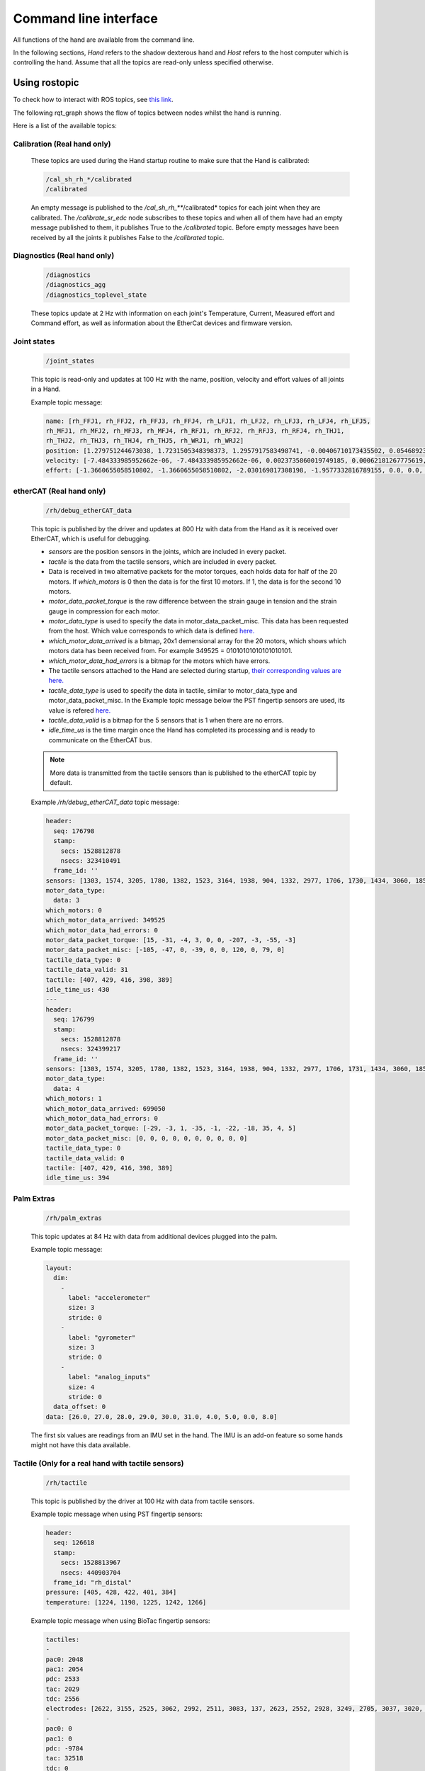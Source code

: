 Command line interface
-----------------------

All functions of the hand are available from the command line.

In the following sections, `Hand` refers to the shadow dexterous hand and `Host` refers to the host computer which is controlling the hand. Assume that all the topics are read-only unless specified otherwise.

Using rostopic
^^^^^^^^^^^^^^^
To check how to interact with ROS topics, see `this link <http://wiki.ros.org/rostopic>`_.

The following rqt_graph shows the flow of topics between nodes whilst the hand is running.

.. image:: ../img/ethercat_sr_rhand.png
   :target: ../_images/ethercat_sr_rhand.png


Here is a list of the available topics:

Calibration (Real hand only)
+++++++++++++++++++++++++++++

  These topics are used during the Hand startup routine to make sure that the Hand is calibrated:

  .. code-block::

     /cal_sh_rh_*/calibrated
     /calibrated

  An empty message is published to the */cal_sh_rh_***/calibrated* topics for each joint when they are calibrated. The */calibrate_sr_edc* node subscribes to these topics and when all of them have had an empty message published to them, it publishes True to the */calibrated* topic. Before empty messages have been received by all the joints it publishes False to the */calibrated* topic.

Diagnostics (Real hand only)
+++++++++++++++++++++++++++++

  .. code-block::

     /diagnostics
     /diagnostics_agg
     /diagnostics_toplevel_state

  These topics update at 2 Hz with information on each joint's Temperature, Current, Measured effort and Command effort, as well as information about the EtherCat devices and firmware version.

Joint states
+++++++++++++

  .. code-block::

     /joint_states

  This topic is read-only and updates at 100 Hz with the name, position, velocity and effort values of all joints in a Hand.

  Example topic message:

  .. code-block::

     name: [rh_FFJ1, rh_FFJ2, rh_FFJ3, rh_FFJ4, rh_LFJ1, rh_LFJ2, rh_LFJ3, rh_LFJ4, rh_LFJ5,
     rh_MFJ1, rh_MFJ2, rh_MFJ3, rh_MFJ4, rh_RFJ1, rh_RFJ2, rh_RFJ3, rh_RFJ4, rh_THJ1,
     rh_THJ2, rh_THJ3, rh_THJ4, rh_THJ5, rh_WRJ1, rh_WRJ2]
     position: [1.279751244673038, 1.7231505348398373, 1.2957917583498741, -0.00406710173435502, 0.054689233814909366, 1.253488840949725, 1.5395435039130654, 0.02170017906073821, 0.1489674305718295, 1.08814400717011, 1.638917596069165, 1.4315445985097324, 0.00989364236002074, 1.2257618075487349, 1.8331224739256338, 1.2888368284819698, -0.13269012433948385, 0.14435534682895756, 0.6980816915624072, 0.18782898954368935, 1.124295322901818, 0.21905854304869088, -0.048455186771971595, -0.0032803323337213066]
     velocity: [-7.484333985952662e-06, -7.484333985952662e-06, 0.0023735860019749185, 0.00062181267775619, -0.0005871136552505063, -0.0005871136552505063, 0.0020967687295392933, 0.0001739028157522596, 0.0004985252400775274, -9.485516545601461e-06, -9.485516545601461e-06, -0.0007068752456452666, -0.0012475428276090576, 0.0008426052935621657, 0.0008426052935621657, 0.001237001167977189, -0.0026444893567459573, 0.0025260047430310925, -0.0003217106977882921, 6.159570145597239e-05, -0.0023454723015513593, 0.0009436399232442155, 0.00017469681801687975, -4.900148416020751e-05]
     effort: [-1.3660655058510802, -1.3660655058510802, -2.030169817308198, -1.9577332816789155, 0.0, 0.0, -17.29928766980003, -1.5006516553524243, -1.8579749510438912, -1.504877130092884, -1.504877130092884, -0.3374653182042338, -1.6492254479379729, -8.476660697182016, -8.476660697182016, -3.3867013328219056, -2.3404145772688683, -0.7688013735971971, 11.02319645071454, 0.8482082620071664, 0.08818910881575533, 1.127772119947565, -2.2344970991165316, -3.5544023107705667]

etherCAT (Real hand only)
++++++++++++++++++++++++++

  .. code-block::
  
      /rh/debug_etherCAT_data

  This topic is published by the driver and updates at 800 Hz with data from the Hand as it is received over EtherCAT, which is useful for debugging.

  - *sensors* are the position sensors in the joints, which are included in every packet.

  - *tactile* is the data from the tactile sensors, which are included in every packet.

  - Data is received in two alternative packets for the motor torques, each holds data for half of the 20 motors. If *which_motors* is 0 then the data is for the first 10 motors. If 1, the data is for the second 10 motors.

  - *motor_data_packet_torque* is the raw difference between the strain gauge in tension and the strain gauge in compression for each motor.

  - *motor_data_type* is used to specify the data in motor_data_packet_misc. This data has been requested from the host. Which value corresponds to which data is defined `here. <https://github.com/shadow-robot/hand-firmware/blob/ff95fa8fc50a372c37f5fedcc5b916f4d5c4afe2/PIC32/nodes/0220_palm_edc/0220_palm_edc_ethercat_protocol.h#L88>`_

  - *which_motor_data_arrived* is a bitmap, 20x1 demensional array for the 20 motors, which shows which motors data has been received from. For example 349525 = 01010101010101010101.

  - *which_motor_data_had_errors* is a bitmap for the motors which have errors.

  - The tactile sensors attached to the Hand are selected during startup, `their corresponding values are here. <https://github.com/shadow-robot/hand-firmware/blob/ff95fa8fc50a372c37f5fedcc5b916f4d5c4afe2/PIC32/nodes/common/tactile_edc_ethercat_protocol.h#L74>`_

  - *tactile_data_type* is used to specify the data in tactile, similar to motor_data_type and motor_data_packet_misc. In the Example topic message below the PST fingertip sensors are used, its value is refered `here. <https://github.com/shadow-robot/hand-firmware/blob/ff95fa8fc50a372c37f5fedcc5b916f4d5c4afe2/PIC32/nodes/common/tactile_edc_ethercat_protocol.h#L93>`_

  - *tactile_data_valid* is a bitmap for the 5 sensors that is 1 when there are no errors.

  - *idle_time_us* is the time margin once the Hand has completed its processing and is ready to communicate on the EtherCAT bus.

  .. Note:: More data is transmitted from the tactile sensors than is published to the etherCAT topic by default.

  Example */rh/debug_etherCAT_data* topic message:

  .. code-block::
   
      header:
        seq: 176798
        stamp:
          secs: 1528812878
          nsecs: 323410491
        frame_id: ''
      sensors: [1303, 1574, 3205, 1780, 1382, 1523, 3164, 1938, 904, 1332, 2977, 1706, 1730, 1434, 3060, 1853, 1955, 1814, 2132, 2294, 2496, 4029, 1668, 2931, 1768, 1377, 26, 27, 28, 29, 30, 31, 0, 19, 8, 9, 0]
      motor_data_type:
        data: 3
      which_motors: 0
      which_motor_data_arrived: 349525
      which_motor_data_had_errors: 0
      motor_data_packet_torque: [15, -31, -4, 3, 0, 0, -207, -3, -55, -3]
      motor_data_packet_misc: [-105, -47, 0, -39, 0, 0, 120, 0, 79, 0]
      tactile_data_type: 0
      tactile_data_valid: 31
      tactile: [407, 429, 416, 398, 389]
      idle_time_us: 430
      ---
      header:
        seq: 176799
        stamp:
          secs: 1528812878
          nsecs: 324399217
        frame_id: ''
      sensors: [1303, 1574, 3205, 1780, 1382, 1523, 3164, 1938, 904, 1332, 2977, 1706, 1731, 1434, 3060, 1853, 1955, 1814, 2131, 2294, 2496, 4030, 1669, 2931, 1768, 1376, 26, 27, 28, 29, 30, 31, 19, 10, 0, 0, 0]
      motor_data_type:
        data: 4
      which_motors: 1
      which_motor_data_arrived: 699050
      which_motor_data_had_errors: 0
      motor_data_packet_torque: [-29, -3, 1, -35, -1, -22, -18, 35, 4, 5]
      motor_data_packet_misc: [0, 0, 0, 0, 0, 0, 0, 0, 0, 0]
      tactile_data_type: 0
      tactile_data_valid: 0
      tactile: [407, 429, 416, 398, 389]
      idle_time_us: 394

Palm Extras
++++++++++++

  .. code-block::
      
     /rh/palm_extras

  This topic updates at 84 Hz with data from additional devices plugged into the palm.

  Example topic message:

  .. code-block::

     layout:
       dim:
         -
           label: "accelerometer"
           size: 3
           stride: 0
         -
           label: "gyrometer"
           size: 3
           stride: 0
         -
           label: "analog_inputs"
           size: 4
           stride: 0
       data_offset: 0
     data: [26.0, 27.0, 28.0, 29.0, 30.0, 31.0, 4.0, 5.0, 0.0, 8.0]
      
  The first six values are readings from an IMU set in the hand. The IMU is an add-on feature so some hands might not have this data available.  

Tactile (Only for a real hand with tactile sensors)
+++++++++++++++++++++++++++++++++++++++++++++++++++++

  .. code-block::
      
     /rh/tactile

  This topic is published by the driver at 100 Hz with data from tactile sensors.

  Example topic message when using PST fingertip sensors:

  .. code-block::

     header:
       seq: 126618
       stamp:
         secs: 1528813967
         nsecs: 440903704
       frame_id: "rh_distal"
     pressure: [405, 428, 422, 401, 384]
     temperature: [1224, 1198, 1225, 1242, 1266]
 
  Example topic message when using BioTac fingertip sensors:

  .. code-block::
  
     tactiles:
     -
     pac0: 2048
     pac1: 2054
     pdc: 2533
     tac: 2029
     tdc: 2556
     electrodes: [2622, 3155, 2525, 3062, 2992, 2511, 3083, 137, 2623, 2552, 2928, 3249, 2705, 3037, 3020, 2405, 3049, 948, 2458, 2592, 3276, 3237, 3244, 3119]
     -
     pac0: 0
     pac1: 0
     pdc: -9784
     tac: 32518
     tdc: 0
     electrodes: [0, 0, 0, 0, 0, 0, 0, 0, 0, 0, 0, 0, 0, 0, 0, 0, 0, 0, 0, 0, 0, 0, 0, 0]
     -
     pac0: 0
     pac1: 0
     pdc: -9784
     tac: 32518
     tdc: 0
     electrodes: [0, 0, 0, 0, 0, 0, 0, 0, 0, 0, 0, 0, 0, 0, 0, 0, 0, 0, 0, 0, 0, 0, 0, 0]
     -
     pac0: 0
     pac1: 0
     pdc: -9784
     tac: 32518
     tdc: 0
     electrodes: [0, 0, 0, 0, 0, 0, 0, 0, 0, 0, 0, 0, 0, 0, 0, 0, 0, 0, 0, 0, 0, 0, 0, 0]
     -
     pac0: 0
     pac1: 0
     pdc: -9784
     tac: 32518
     tdc: 0
     electrodes: [0, 0, 0, 0, 0, 0, 0, 0, 0, 0, 0, 0, 0, 0, 0, 0, 0, 0, 0, 0, 0, 0, 0, 0]

BioTac (Only for a real hand with Biotac tactile sensors)
+++++++++++++++++++++++++++++++++++++++++++++++++++++++++

  These topics are read-only and updated at 100 Hz with data from the biotac sensors, which comprises their pressure, temperature and electrode resistance. This topic is published from the */biotac_republisher* node which receives this data from the driver via the */rh/tactile* topic. For further information about the biotacs, refer to their documentation: <https://www.syntouchinc.com/wp-content/uploads/2016/12/BioTac_SP_Product_Manual.pdf>

  Example */rh/biotac_*** topic message:

  .. code-block::

     pac0: 2056
     pac1: 2043
     pdc: 2543
     tac: 2020
     tdc: 2454
     electrodes: [2512, 3062, 2404, 2960, 2902, 2382, 2984, 138, 2532, 2422, 2809, 3167, 2579, 2950, 2928, 2269, 2966, 981, 2374, 2532, 3199, 3152, 3155, 3033]

Trajectory Controller
++++++++++++++++++++++

  - Command
  
    .. code-block::

       /rh_trajectory_controller/command

    This topic can be published to and is the set position for the trajectory controller. It comprises an array of all the joints set positions and is used for commanding the robot. For example the rqt joint sliders publish to it.

    Example topic message:

    .. code-block::
   
       joint_names: [rh_FFJ1, rh_FFJ2, rh_FFJ3, rh_FFJ4, rh_MFJ1, rh_MFJ2, rh_MFJ3, rh_MFJ4, rh_RFJ1,
       rh_RFJ2, rh_RFJ3, rh_RFJ4, rh_LFJ1, rh_LFJ2, rh_LFJ3, rh_LFJ4, rh_LFJ5, rh_THJ1,
       rh_THJ2, rh_THJ3, rh_THJ4, rh_THJ5, rh_WRJ1, rh_WRJ2]
       points:
       -
       positions: [0.24434609527920614, 0.8203047484373349, 0.8552113334772214, -0.17453292519943295, 1.0297442586766545, 1.4311699866353502, 1.413716694115407, 0.007182575752410699, 0.9773843811168246, 1.5707963267948966, 1.2566370614359172, -0.12217304763960307, 0.4014257279586958, 1.2566370614359172, 1.5184364492350666, 0.017453292519943295, 0.13962634015954636, 0.12217304763960307, 0.6632251157578453, 0.17453292519943295, 1.117010721276371, -0.7504915783575618, -0.03490658503988659, 0.0]
       velocities: [0.0, 0.0, 0.0, 0.0, 0.0, 0.0, 0.0, 0.0, 0.0, 0.0, 0.0, 0.0, 0.0, 0.0, 0.0, 0.0, 0.0, 0.0, 0.0, 0.0, 0.0, 0.0, 0.0, 0.0]
       accelerations: []
       effort: []
       time_from_start:
       secs: 0
       nsecs: 5000000

  - State

    .. code-block::

       /rh_trajectory_controller/state

    This topic is read-only and updates at 50 Hz from the trajectory controller with the positions and velocities of all 24 joints.

    Example topic message:
    
    .. code-block::

       positions: [0.0029928404547430176, 0.0007821521859359137, 0.004102784627362688, -0.001230489872427576, 0.002876479952986344, 0.0006426181816490129, 0.006354919224207833, 0.00213663812281073, 0.003279618063753098, 0.0020929781564538175, 0.0063066586043154516, 0.0038023568140372888, -0.002289758750686488, -1.1040675065743244e-05, 0.008137524637908733, -2.1288137004304986e-05, 0.0009348013388894572, -0.003295237358051928, 0.039981480504079236, -0.0035961821430152696, 0.0032603043080507987, 2.9988784142176428e-05, -0.00029934074598525484, -8.999634459527783e-05]
       velocities: [-0.0008510441551395189, -0.0008510441551395189, 0.00016883698712266695, 0.00034715798956923955, -0.00017869100331692196, -0.00017869100331692196, -0.001275520583476054, -0.0004885423191519772, 0.00012555078906251334, 0.00012555078906251334, 0.0028653614401722843, -0.0008023399951605057, 0.0011760287859774613, 0.0011760287859774613, -0.0005423468659163991, -0.00017066612487367117, 0.0003102610817406156, -0.001127052578802167, -0.001465708865391472, -0.00028520412005307133, -0.00029795158858164227, 0.0002596403670543647, -5.819600689424957e-05, -0.0002980347643777659]

  - follow_joint_trajectory

    These topics provide information about positions, velocities and accelerations of joints whilst executing a trajectory from the current pose to the goal pose:

    .. code-block::
  
       /rh_trajectory_controller/follow_joint_trajectory/feedback
       /rh_trajectory_controller/follow_joint_trajectory/goal
       /rh_trajectory_controller/follow_joint_trajectory/result
       /rh_trajectory_controller/follow_joint_trajectory/status

    The following topic is used to stop a currently executing trajectory:

    .. code-block::

       /rh_trajectory_controller/follow_joint_trajectory/cancel

Position Controller
+++++++++++++++++++

  - Command

    .. code-block::
  
       /sh_rh_*_position_controller/command

    These topics can be published to and are the set position of each joint in radians. The topics are subscribed to by the driver (/sr_hand_robot node). This topic is used to communicate the set position with the rqt Joint Sliders plugin, when using position control. The Hand can be set to position control using the Change Robot Control Mode rqt plugin.

    Example of running
    
    .. prompt:: bash $

       rostopic info /sh_rh_ffj0_position_controller/command

    .. code-block::

       Type: std_msgs/Float64
       Publishers:
       /rqt_gui_py_node_23644 (http://shadow-bravo:38385/)
       
       Subscribers:
       /sr_hand_robot (http://shadow-bravo:45091/)
       /rostopic_15687_1526406188893 (http://shadow-bravo:36637/)
       /record (http://shadow-bravo:35575/)

    Example topic message:

    .. code-block::
    
       data: 0.628318530718

  - State
        
    .. code-block::
      
       /sh_rh_*_position_controller/state

    These topics are published at 87 Hz by the driver (/sr_hand_robot node). They contain messages of type *control_msgs/JointControllerState*, which contain the parameters used for each joints position controller.

    Example topic message:

    .. code-block::
        
       set_point: 1.1113358647
       process_value: 1.11095072243
       process_value_dot: 0.000426142920695
       error: 0.0
       time_step: 0.001
       command: 0.0
       p: -3800.0
       i: 0.0d: 0.0
       i_clamp: 0.0
       antiwindup: False

  - Force

    .. code-block::

       /sh_rh_*_position_controller/max_force_factor

    The /sh_rh_*_position_controller/max_force_factor topic can be published to and scales down the maximum output command of the joints position controller. The output command is interpreted by the driver (/sr_hand_robot node) as PWM if the driver is in PWM mode, or as tendon force if it is in Torque mode.
    The maximum force is controlled by the parameter "max_force" that is specified in `this yaml file <https://github.com/shadow-robot/sr-config/blob/kinetic-devel/sr_ethercat_hand_config/controls/host/rh/sr_edc_joint_position_controllers_PWM.yaml#L9>`_.
    *max_force_factor* has a value between [0.0, 1.0] and controls the percentage of the max_force that will be effectively considered.

    This parameter doesn't exist in the grasp controller.

  - PID parameters

    .. code-block::

       /sh_rh_*_position_controller/pid/parameter_descriptions
       /sh_rh_*_position_controller/pid/parameter_updates

  These topics are read-only and contain parameters used for tuning the position controllers. They should not be published directly, but can be accessed through rqt_reconfigure.

TF
+++

  .. code-block::

     /tf
     /tf_static

  These topics store information on the active transforms in the ROS environment and holds their position and orientation in relation to their parents. Static tfs are fixed and the dynamic tfs update at 100 Hz.
  They can be published to, as well as read from. For further information on ROS tfs see the `ROS wiki <http://wiki.ros.org/tf>`_.

Mechanism Statistics
+++++++++++++++++++++
  
  .. code-block::

     /mechanism_statistics

  This topic is read-only and updates at 1 Hz with the attributes of each joint, for example:

  .. code-block::
       
     position: 0.715602037549
     velocity: 0.0
     measured_effort: -11.088
     commanded_effort: -10.799974692
     is_calibrated: False
     violated_limits: False
     odometer: 0.0
     min_position: 0.715218542352
     max_position: 0.715985532746
     max_abs_velocity: 0.0363159179688
     max_abs_effort: 15.84

Moveit! Topics
+++++++++++++++

  In Position control the Moveit topics are used for trajectory planning. They are described in their documentation `here <https://moveit.ros.org/documentation/>`_

Collisions
+++++++++++

  These are used for object collision avoidance if it is active.

  .. code-block::
     
     /attached_collision_object
     /collision_object

Trajectory Execution
+++++++++++++++++++++

  Live information regarding the current trajectory execution.

  .. code-block::
     
     /execute_trajectory/cancel
     /execute_trajectory/feedback
     /execute_trajectory/goal
     /execute_trajectory/result
     /execute_trajectory/status

RViz Topics
++++++++++++

  These topics are used to interface with RViz. Documentation for this can be found `here <http://wiki.ros.org/rviz#User_Documentation>`_.

  .. code-block::
     
     /rviz_*/motionplanning_planning_scene_monitor/parameter_descriptions
     /rviz_*/motionplanning_planning_scene_monitor/parameter_updates
     /rviz_moveit_motion_planning_display/robot_interaction_interactive_marker_topic/feedback
     /rviz_moveit_motion_planning_display/robot_interaction_interactive_marker_topic/update
     /rviz_moveit_motion_planning_display/robot_interaction_interactive_marker_topic/update_full

Using rosservice
^^^^^^^^^^^^^^^^

To reset individual motors, E.G. FFJ3:

.. prompt:: bash $
   
   rosservice call /realtime_loop/reset_motor_FFJ3

To change control modes, E.G. teach mode:

.. prompt:: bash $
          
	rosservice call /realtime_loop/xxxxxx
